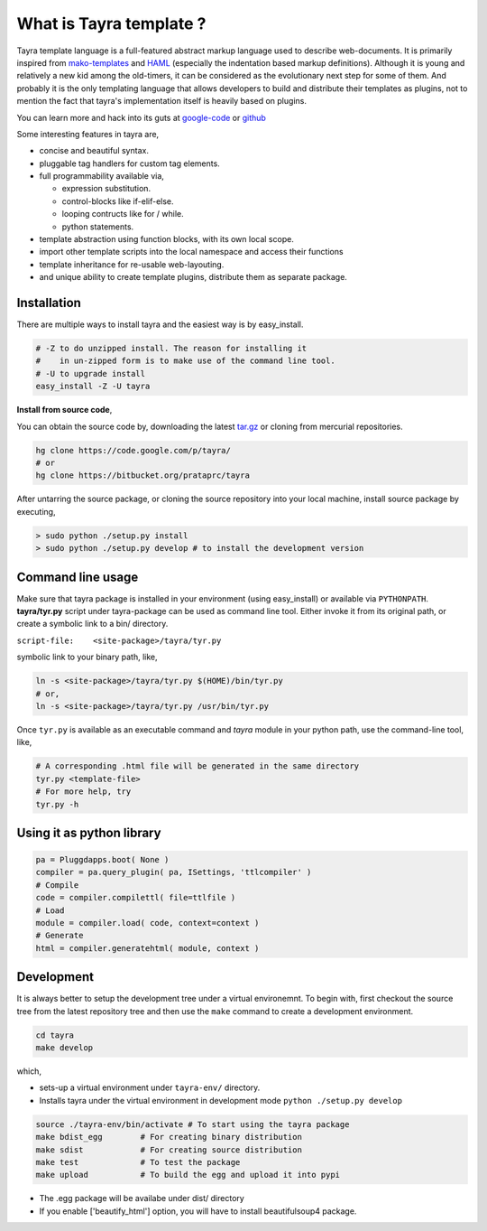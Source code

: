 What is Tayra template ?
========================

Tayra template language is a full-featured abstract markup language used to 
describe web-documents. It is primarily inspired from
`mako-templates <http://www.makotemplates.org/>`_ and
`HAML <http://haml-lang.com/>`_ (especially the indentation based
markup definitions). Although it is young and relatively a new kid among
the old-timers, it can be considered as the evolutionary next step for some of
them. And probably it is the only templating language that allows developers to build and distribute their templates as plugins, not to mention the fact that tayra's implementation itself is heavily based on plugins.

You can learn more and hack into its guts at
`google-code <http://code.google.com/p/tayra/>`_ or
`github <https://github.com/prataprc/tayra>`_

Some interesting features in tayra are,

- concise and beautiful syntax.
- pluggable tag handlers for custom tag elements.
- full programmability available via,

  - expression substitution.
  - control-blocks like if-elif-else.
  - looping contructs like for / while.
  - python statements.

- template abstraction using function blocks, with its own local scope.
- import other template scripts into the local namespace and access their
  functions
- template inheritance for re-usable web-layouting.
- and unique ability to create template plugins, distribute them as
  separate package.

Installation
------------

There are multiple ways to install tayra and the easiest way is by 
easy_install.

.. code-block:: bash

  # -Z to do unzipped install. The reason for installing it
  #    in un-zipped form is to make use of the command line tool.
  # -U to upgrade install
  easy_install -Z -U tayra

**Install from source code**,

You can obtain the source code by, downloading the latest 
`tar.gz <http://pypi.python.org/pypi/tayra>`_ or cloning from mercurial 
repositories.

.. code-block:: bash

  hg clone https://code.google.com/p/tayra/
  # or
  hg clone https://bitbucket.org/prataprc/tayra

After untarring the source package, or cloning the source repository into
your local machine, install source package by executing,

.. code-block:: bash

  > sudo python ./setup.py install
  > sudo python ./setup.py develop # to install the development version

Command line usage
------------------

Make sure that tayra package is installed in your environment (using
easy_install) or available via ``PYTHONPATH``.  **tayra/tyr.py** script under
tayra-package can be used as command line tool. Either invoke it from its
original path, or create a symbolic link to a bin/ directory.

``script-file:    <site-package>/tayra/tyr.py``

symbolic link to your binary path, like,

.. code-block:: bash

    ln -s <site-package>/tayra/tyr.py $(HOME)/bin/tyr.py
    # or,
    ln -s <site-package>/tayra/tyr.py /usr/bin/tyr.py

Once ``tyr.py`` is available as an executable command and `tayra` module 
in your python path, use the command-line tool, like,

.. code-block:: bash

  # A corresponding .html file will be generated in the same directory
  tyr.py <template-file>
  # For more help, try
  tyr.py -h

Using it as python library
--------------------------

.. code-block:: python

    pa = Pluggdapps.boot( None )
    compiler = pa.query_plugin( pa, ISettings, 'ttlcompiler' )
    # Compile
    code = compiler.compilettl( file=ttlfile )
    # Load
    module = compiler.load( code, context=context )
    # Generate
    html = compiler.generatehtml( module, context )

  
Development
-----------

It is always better to setup the development tree under a virtual environemnt.
To begin with, first checkout the source tree from the latest repository tree
and then use the ``make`` command to create a development environment.

.. code-block:: bash

  cd tayra
  make develop

which,

- sets-up a virtual environment under ``tayra-env/`` directory.
- Installs tayra under the virtual environment in development
  mode ``python ./setup.py develop``

.. code-block:: bash

  source ./tayra-env/bin/activate # To start using the tayra package
  make bdist_egg        # For creating binary distribution
  make sdist            # For creating source distribution
  make test             # To test the package
  make upload           # To build the egg and upload it into pypi

- The .egg package will be availabe under dist/ directory
- If you enable ['beautify_html'] option, you will have to install
  beautifulsoup4 package.
